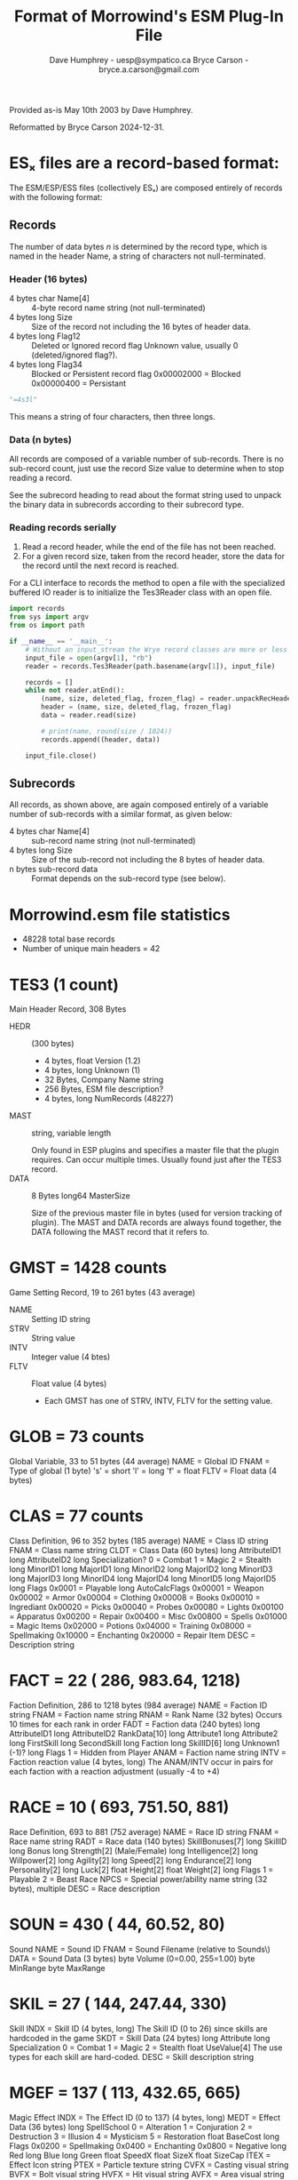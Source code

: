 #+TITLE: Format of Morrowind's ESM Plug-In File
#+AUTHOR: Dave Humphrey - uesp@sympatico.ca
#+AUTHOR: Bryce Carson - bryce.a.carson@gmail.com

Provided as-is May 10th 2003 by Dave Humphrey.

Reformatted by Bryce Carson 2024-12-31.

* ESₓ files are a record-based format:
The ESM/ESP/ESS files (collectively ESₓ) are composed entirely of records with
the following format:

** Records
The number of data bytes $n$ is determined by the record type, which is named in
the header Name, a string of characters not null-terminated.

*** Header (16 bytes)
  - 4 bytes char Name[4] :: 4-byte record name string (not null-terminated)
  - 4 bytes long Size :: Size of the record not including the 16 bytes of header data.
  - 4 bytes long Flag12 :: Deleted or Ignored record flag
    Unknown value, usually 0 (deleted/ignored flag?).
  - 4 bytes long Flag34 :: Blocked or Persistent record flag
    0x00002000 = Blocked
    0x00000400 = Persistant

  #+begin_src python
    "=4s3l"
  #+end_src

  This means a string of four characters, then three longs.

*** Data (n bytes)
  All records are composed of a variable number of sub-records. There is no
  sub-record count, just use the record Size value to determine when to stop
  reading a record.

  See the subrecord heading to read about the format string used to unpack the
  binary data in subrecords according to their subrecord type.

*** Reading records serially
1. Read a record header, while the end of the file has not been reached.
2. For a given record size, taken from the record header, store the data for the
   record until the next record is reached.

For a CLI interface to records the method to open a file with the specialized
buffered IO reader is to initialize the Tes3Reader class with an open file.

#+begin_src python :tangle readrecords.py
  import records
  from sys import argv
  from os import path

  if __name__ == '__main__':
      # Without an input_stream the Wrye record classes are more or less unusable.
      input_file = open(argv[1], "rb")
      reader = records.Tes3Reader(path.basename(argv[1]), input_file)

      records = []
      while not reader.atEnd():
          (name, size, deleted_flag, frozen_flag) = reader.unpackRecHeader()
          header = (name, size, deleted_flag, frozen_flag)
          data = reader.read(size)

          # print(name, round(size / 1024))
          records.append((header, data))

      input_file.close()
#+end_src

** Subrecords
All records, as shown above, are again composed entirely of a variable number of
sub-records with a similar format, as given below:

- 4 bytes char Name[4] :: sub-record name string (not null-terminated)
- 4 bytes long Size :: Size of the sub-record not including the 8 bytes of header data.
- n bytes sub-record data :: Format depends on the sub-record type (see below).


* Morrowind.esm file statistics
- 48228 total base records
- Number of unique main headers = 42

* TES3 (1 count)
Main Header Record, 308 Bytes

- HEDR :: (300 bytes)
  - 4 bytes, float Version (1.2)
  - 4 bytes, long Unknown (1)
  - 32 Bytes, Company Name string
  - 256 Bytes, ESM file description?
  - 4 bytes, long NumRecords (48227)
- MAST :: string, variable length

  Only found in ESP plugins and specifies a master file that the plugin
  requires. Can occur multiple times. Usually found just after the TES3 record.
- DATA :: 8 Bytes long64 MasterSize

  Size of the previous master file in bytes (used for version tracking of plugin).
  The MAST and DATA records are always found together, the DATA following the MAST record
  that it refers to.

* GMST =  1428 counts
Game Setting Record, 19 to 261 bytes (43 average)

- NAME :: Setting ID string
- STRV :: String value
- INTV :: Integer value (4 btes)
- FLTV :: Float value (4 bytes)
  - Each GMST has one of STRV, INTV, FLTV for the setting value.

* GLOB =    73 counts
Global Variable, 33 to 51 bytes (44 average)
NAME = Global ID
FNAM = Type of global (1 byte)
        's' = short
        'l' = long
        'f' = float
FLTV = Float data (4 bytes)

* CLAS =    77 counts
Class Definition, 96 to 352 bytes (185 average)
NAME = Class ID string
FNAM = Class name string
CLDT = Class Data (60 bytes)
        long AttributeID1
        long AttributeID2
        long Specialization?
                0 = Combat
                1 = Magic
                2 = Stealth
        long MinorID1
        long MajorID1
        long MinorID2
        long MajorID2
        long MinorID3
        long MajorID3
        long MinorID4
        long MajorID4
        long MinorID5
        long MajorID5
        long Flags
                0x0001 = Playable
        long AutoCalcFlags
                0x00001 = Weapon
                0x00002 = Armor
                0x00004 = Clothing
                0x00008 = Books
                0x00010 = Ingrediant
                0x00020 = Picks
                0x00040 = Probes
                0x00080 = Lights
                0x00100 = Apparatus
                0x00200 = Repair
                0x00400 = Misc
                0x00800 = Spells
                0x01000 = Magic Items
                0x02000 = Potions
                0x04000 = Training
                0x08000 = Spellmaking
                0x10000 = Enchanting
                0x20000 = Repair Item
DESC = Description string

* FACT =    22 (   286,    983.64,   1218)
Faction Definition, 286 to 1218 bytes (984 average)
NAME = Faction ID string
FNAM = Faction name string
RNAM = Rank Name (32 bytes)
        Occurs 10 times for each rank in order
FADT = Faction data (240 bytes)
        long AttributeID1
        long AttributeID2
        RankData[10]
                long Attribute1
                long Attribute2
                long FirstSkill
                long SecondSkill
                long Faction
        long SkillID[6]
        long Unknown1 (-1)?
        long Flags
                1 = Hidden from Player
ANAM = Faction name string
INTV = Faction reaction value (4 bytes, long)
        The ANAM/INTV occur in pairs for each faction with
        a reaction adjustment (usually -4 to +4)

* RACE =    10 (   693,    751.50,    881)
Race Definition, 693 to 881 (752 average)
NAME = Race ID string
FNAM = Race name string
RADT = Race data (140 bytes)
        SkillBonuses[7]
                long SkillID
                long Bonus
        long Strength[2]	(Male/Female)
        long Intelligence[2]
        long Willpower[2]
        long Agility[2]
        long Speed[2]
        long Endurance[2]
        long Personality[2]
        long Luck[2]
        float Height[2]
        float Weight[2]
        long Flags
                1 = Playable
                2 = Beast Race
NPCS = Special power/ability name string (32 bytes), multiple
DESC = Race description

* SOUN =   430 (    44,     60.52,     80)
Sound
NAME = Sound ID
FNAM = Sound Filename (relative to Sounds\)
DATA = Sound Data (3 bytes)
        byte Volume (0=0.00, 255=1.00)
        byte MinRange
        byte MaxRange

* SKIL =    27 (   144,    247.44,    330)
Skill
INDX = Skill ID (4 bytes, long)
        The Skill ID (0 to 26) since skills are hardcoded in the game
SKDT = Skill Data (24 bytes)
        long Attribute
        long Specialization
                0 = Combat
                1 = Magic
                2 = Stealth
        float UseValue[4]
                The use types for each skill are hard-coded.
DESC = Skill description string

* MGEF =   137 (   113,    432.65,    665)
Magic Effect
INDX = The Effect ID (0 to 137) (4 bytes, long)
MEDT = Effect Data (36 bytes)
        long  SpellSchool
                0 = Alteration
                1 = Conjuration
                2 = Destruction
                3 = Illusion
                4 = Mysticism
                5 = Restoration
        float BaseCost
        long  Flags
                0x0200 = Spellmaking
                0x0400 = Enchanting
                0x0800 = Negative
        long  Red
        long  Blue
        long  Green
        float SpeedX
        float SizeX
        float SizeCap
ITEX = Effect Icon string
PTEX = Particle texture string
CVFX = Casting visual string
BVFX = Bolt visual string
HVFX = Hit visual string
AVFX = Area visual string
DESC = Description text
CSND = Cast sound (optional)
BSND = Bolt sound (optional)
HSND = Hit sound (optional)
ASND = Area sound (optional)

* SCPT =   631 (   100,   1248.95,   9966)
Script
SCHD = Script Header (52 bytes)
        char Name[32]
        long NumShorts
        long NumLongs
        long NumFloats
        long ScriptDataSize
        long LocalVarSize
SCVR = List of all the local script variables seperated by '\0' NULL characters.
SCDT = The compiled script data
SCTX = Script text

* REGN =     9 (   313,    682.44,   1219)
Region
NAME = Region ID string
FNAM = Region name string
WEAT = Weather Data (8 bytes)
        byte Clear
        byte Cloudy
        byte Foggy
        byte Overcast
        byte Rain
        byte Thunder
        byte Ash
        byte Blight
BNAM = Sleep creature string
CNAM = Map Color (4 bytes, COLORREF)
        byte Red
        byte Green
        byte Blue
        byte Null
SNAM = Sound Record
        byte SoundName[32] (lots of extra junk beyond string?)
        byte Chance
        Multiple records with the order determining the sound priority

* BSGN =    13 (   158,    199.23,    272)
Birth Sign
NAME = Sign ID string
FNAM = Sign name string
TNAM = Texture filename
DESC = Description string
NPCS = Spell/ability (32 bytes), multiple

* LTEX =   107 (    48,     62.84,     76)
Land Texture?

* STAT =  2788 (    39,     59.74,     79)
Static
NAME = ID string
MODL = NIF model

* DOOR =   140 (    47,    134.68,    185)
Door Definition
NAME = door ID
FNAM = door name
MODL = NIF model filename
SCIP = Script (optional)
SNAM = Sound name open
ANAM = Sound name close

* MISC =   536 (    99,    134.01,    176)
Misc Items
NAME = item ID, required
MODL = model filename, required
FNAM = item name
MCDT = Weapon Data, 12 bytes binary, required
        float Weight
        long  Value
        long  Unknown
ITEX = Iventory icon filename
ENAM = Enchantment ID string???
SCRI = script ID string

* WEAP =   485 (    90,    162.62,    222)
Weapons
NAME = item ID, required
MODL = model filename, required
FNAM = item name
WPDT = Weapon Data, 0x20 bytes binary, required
        float Weight
        long  Value
        short Type? (0 to 13)
                0 = ShortBladeOneHand
                1 = LongBladeOneHand
                2 = LongBladeTwoClose
                3 = BluntOneHand
                4 = BluntTwoClose
                5 = BluntTwoWide
                6 = SpearTwoWide
                7 = AxeOneHand
                8 = AxeTwoHand
                9 = MarksmanBow
                10 = MarksmanCrossbow
                11 = MarksmanThrown
                12 = Arrow
                13 = Bolt
        short Health
        float Speed
        float Reach
        short EnchantPts
        byte  ChopMin
        byte  ChopMax
        byte  SlashMin
        byte  SlashMax
        byte  ThrustMin
        byte  ThrustMax
        long  Flags (0 to 1)
                0 = ?
                1 = Ignore Normal Weapon Resistance?
ITEX = Iventory icon filename
ENAM = Enchantment ID string
SCRI = script ID string

* CONT =   890 (    80,    284.19,  10371)
Containers
NAME = ID
MODL = NIF Model
FNAM = Container name
CNDT = Container data (4 bytes)
        float Weight
FLAG = Container flags (4 bytes, bit-field)
        0x0001  = Organic
        0x0002	= Respawns, organic only
        0x0008	= Default, unknown
NPCO = An item record (36 bytes, 0+ times)
        long	Count	  Number of the item
        char	Name[32]  The ID of the item

* SPEL =   982 (    76,    109.80,    345)
Spells
NAME = Spell ID
FNAM = Spell Name
SPDT = Spell Data (12 bytes)
        long Type
                0 = Spell
                1 = Ability
                2 = Blight
                3 = Disease
                4 = Curse
                5 = Power
        long SpellCost
        long Flags
                0x0001 = AutoCalc
                0x0002 = PC Start
                0x0004 = Always Succeeds
ENAM = Enchantment data (24 bytes, 0 to 8)

* CREA =   260 (   213,    412.08,    780)
Creatures
NAME = ID
MODL = NIF Model
FNAM = Creature name
NPDT = Creature data, 96 bytes
        long Type
                0 = Creature
                1 = Daedra
                2 = Undead
                3 = Humanoid
        long Level
        long Strength
        long Intelligence
        long Willpower
        long Agility
        long Speed
        long Endurance
        long Personality
        long Luck
        long Health
        long SpellPts
        long Fatigue
        long Soul
        long Combat
        long Magic
        long Stealth
        long AttackMin1
        long AttackMax1
        long AttackMin2
        long AttackMax2
        long AttackMin3
        long AttackMax3
        long Gold
FLAG = Creature Flags (4 bytes, bit field)
        0x0001 = Biped
        0x0002 = Respawn
        0x0004 = Weapon and shield
        0x0008 = None
        0x0010 = Swims
        0x0020 = Flies
        0x0040 = Walks
        0x0048 = Default flags
        0x0080 = Essential
        0x0400 = Skeleton Blood
        0x0800 = Metal Blood
SCRI = Script
NPCO = Item record (36 bytes, 0+ times)
        long	Count	  Number of the item
        char	Name[32]  The ID of the item
AIDT = AI data (12 bytes)
AI_W = AI Wander (14 bytes)
        short Distance
        byte  Duration
        byte  TimeOfDay
        byte  Idle[10]
AI_T = AI Travel?
AI_F = AI Follow?
AI_E = AI Escort?
AI_A = AI Activate?
XSCL = Scale (4 bytes, float, optional)
        Only present if the scale is not 1.0

* BODY =  1125 (    75,     92.73,    103)
Body Parts
BYDT = Body part data (4 bytes)
        byte Part
                0 = Head
                1 = Hair
                2 = Neck
                3 = Chest
                4 = Groin
                5 = Hand
                6 = Wrist
                7 = Forearm
                8 = Upperarm
                9 = Foot
                10 = Ankle
                11 = Knee
                12 = Upperleg
                13 = Clavicle
                14 = Tail
        byte Vampire
        byte Flags
                1 = Female
                2 = Playable
        byte PartType
                0 = Skin
                1 = Clothing
                2 = Armor

* LIGH =   574 (    55,    105.77,    197)
Lights
NAME = ID string
FNAM = Item name (optional)
LHDT = Light data (24 bytes)
        float Weight
        long  Value
        long  Time
        long  Radius
        byte  Red	}
        byte  Green	}
        byte  Blue	} long ColorRef?
        byte  Null	}
        long  Flags
                0x0001 = Dynamic
                0x0002 = Can Carry
                0x0004 = Negative
                0x0008 = Flicker
                0x0010 = Fire
                0x0020 = Off Default
                0x0040 = Flicker Slow
                0x0080 = Pulse
                0x0100 = Pulse Slow

SCPT = Script name (optional)
ITEX = Inventory icon (optional)
MODL = NIF model name
SNAM = Sound name

* ENCH =   708 (    57,     98.59,    311)
Enchanting Effects
NAME = ID string
ENDT = Enchant Data (16 bytes)
        long Type
                0 = Cast Once
                1 = Cast Strikes
                2 = Cast when Used
                3 = Constant Effect
        long EnchantCost
        long Charge
        long AutoCalc
ENAM = Single enchantment data (24 bytes)
        short EffectID
        byte  SkillID		(-1 if NA)
        byte  AttributeID	(-1 if NA)
        long  RangeType
                0 = Self
                1 = Touch
                2 = Target
        long  Area
        long  Duration
        long  MagMin
        long  MagMax

* NPC_ =  2675 (   233,    619.12,   6236)
NPCs
NAME = NPC ID string
FNAM = NPC name
MODL = Animation file
RNAM = Race Name	}
ANAM = Faction name	} Required, even if empty
BNAM = Head model	}
CNAM = Class name
KNAM = Hair model	}
NPDT = NPC Data (12 bytes or 52 bytes?)
        short Level
        byte  Strength
        byte  Intelligence
        byte  Willpower
        byte  Agility
        byte  Speed
        byte  Endurance
        byte  Personality
        byte  Luck
        byte  Skills[27]  } According to the skillID (0-26)
        byte  Reputation
        short Health
        short SpellPts
        short Fatigue
        byte  Disposition
        byte  FactionID
        byte  Rank
        byte  Unknown1
        long  Gold

        12 byte Version
        short Level
        byte  Disposition
        byte  FactionID?
        byte  Rank
        byte  Unknown1
        byte  Unknown2
        byte  Unknown3
        long  Gold?
FLAG = NPC Flags (4 bytes, long)
        0x0001 = Female
        0x0002 = Essential
        0x0004 = Respawn
        0x0008 = None?
        0x0010 = Autocalc
        0x0400 = Blood Skel
        0x0800 = Blood Metal
NPCO = NPC item (36 bytes, occurs 0+ times)
        long	Count	  Number of the item
        char	Name[32]  The ID of the item
NPCS = NPC spell (32 bytes, occurs 0+ times)
        char	Name[32]  The ID of the item
AIDT = AI data (12 bytes)
        byte Hello
        byte Unknown1
        byte Fight
        byte Flee
        byte Alarm
        byte Unknown2
        byte Unknown3
        byte Unknown4
        long Flags
                0x00001 = Weapon
                0x00002 = Armor
                0x00004 = Clothing
                0x00008 = Books
                0x00010 = Ingrediant
                0x00020 = Picks
                0x00040 = Probes
                0x00080 = Lights
                0x00100 = Apparatus
                0x00200 = Repair
                0x00400 = Misc
                0x00800 = Spells
                0x01000 = Magic Items
                0x02000 = Potions
                0x04000 = Training
                0x08000 = Spellmaking
                0x10000 = Enchanting
                0x20000 = Repair Item
AI_W = AI bytes (14 bytes)
        short Distance
        short Duration
        byte  TimeOfDay
        byte  Idle[8]
        byte  Unknown (1?)
AI_T = AI Travel (16 bytes)
        float X
        float Y
        float Z
        long  Unknown (1?)
AI_F = AI Follow (48 bytes)
        float X
        float Y
        float Z
        short Duration
        char  ID[32]
        short Unknown (0100?)
AI_E = AI Escort (48 bytes)
        float X
        float Y
        float Z
        short Duration
        char  ID[32]
        short Unknown (0100?)
CNDT = Cell escort/follow to string (optional)
AI_A = AI Activate (33 bytes)
        char Name[32]
        byte Unknown (1?)
DODT = Cell Travel Destination
        float XPos
        float YPos
        float ZPos
        float XRot
        float YRot
        float ZRot
DNAM = Cell name for previous DODT, if interior
XSCL = Scale (4 bytes, float, optional)
        Only present if the scale is not 1.0

* ARMO =   280 (   155,    217.10,    346)
Armour
NAME = Item ID, required
MODL = Model Filename, required
FNAM = Item Name, required
AODT = Armour Data, required (24 bytes)
        long  Type
                0 = Helmet
                1 = Cuirass
                2 = L. Pauldron
                3 = R. Pauldron
                4 = Greaves
                5 = Boots
                6 = L. Gauntlet
                7 = R. Gauntlet
                8 = Shield
                9 = L. Bracer
                10 = R. Bracer
        float Weight
        long  Value
        long  Health
        long  EnchantPts
        long  Armour
ITEX = Icon Filename, required
INDX = Body Part Index (1 byte)
        0 = Head
        1 = Hair
        2 = Neck
        3 = Cuirass
        4 = Groin
        5 = Skirt
        6 = Right Hand
        7 = Left Hand
        8 = Right Wrist
        9 = Left Wrist
        10 = Shield
        11 = Right Forearm
        12 = Left Forearm
        13 = Right Upper Arm
        14 = Left Upper Arm
        15 = Right Foot
        16 = Left Foot
        17 = Right Ankle
        18 = Left Ankle
        19 = Right Knee
        20 = Left Knee
        21 = Right Upper Leg
        22 = Left Upper Leg
        23 = Right Pauldron
        24 = Left Pauldron
        25 = Weapon
        26 = Tail
BNAM = Male Part Name
CNAM = Female Body Part Name (0 occurences)
        INDX and BNAM/CNAM are grouped together.  INDX first followed
        by an optional BNAM (no BNAM indicates a NULL field for that index).
        Up to 7 pairs allowed.
SCRI = Script Name
ENAM = Enchantment Name

* CLOT =   510 (   123,    203.98,    658)
Clothing
NAME = Item ID, required
MODL = Model Name, required
FNAM = Item Name, required
CTDT = Clothing Data (12 bytes), required
        long  Type
                0 = Pants
                1 = Shoes
                2 = Shirt
                3 = Belt
                4 = Robe
                5 = Right Glove
                6 = Left Glove
                7 = Skirt
                8 = Ring
                9 = Amulet
        float Weight
        short Value
        short EnchantPts

ITEX = Inventory Icon
INDX = Body Part Index (1 byte)
BNAM = Male Body Part Name
CNAM = Female Body Part Name
        INDX and BNAM/CNAM are grouped together.  INDX first followed
        by an optional BNAM (no BNAM indicates a NULL field for that index).
        Up to 7 pairs allowed.
ENAM = Enchantment Name
SCRI = Script Name

* REPA =     6 (   124,    145.67,    158)
Repair Items
NAME = Item ID, required
MODL = Model Name, required
FNAM = Item Name, required
RIDT = Repair Data (16 bytes), required
        float	Weight
        long	Value
        long	Uses
        float	Quality
ITEX = Inventory Icon
SCRI = Script Name

* ACTI =   697 (    52,     93.60,    138)
Activator
NAME = Item ID, required
MODL = Model Name, required
FNAM = Item Name, required
SCRI = Script Name

* APPA =    22 (   139,    152.59,    167)
Alchemy Apparatus
NAME = Item ID, required
MODL = Model Name, required
FNAM = Item Name, required
AADT = Alchemy Data (16 bytes), required
        long    Type
                0 = Mortar and Pestle
                1 = Albemic
                2 = Calcinator
                3 = Retort
        float	Quality
        float	Weight
        long	Value
ITEX = Inventory Icon
SCRI = Script Name

* LOCK =     6 (   126,    136.17,    145)
Lockpicking Items
NAME = Item ID, required
MODL = Model Name, required
FNAM = Item Name, required
LKDT = Lock Data (16 bytes), required
        float	Weight
        long	Value
        float	Quality
        long    Uses
ITEX = Inventory Icon
SCRI = Script Name

* PROB =     6 (   124,    136.33,    145)
Probe Items
NAME = Item ID, required
MODL = Model Name, required
FNAM = Item Name, required
PBDT = Probe Data (16 bytes), required
        float	Weight
        long	Value
        float	Quality
        long    Uses
ITEX = Inventory Icon
SCRI = Script Name

* INGR =    95 (   151,    181.66,    227)
Ingrediants
NAME = Item ID, required
MODL = Model Name, required
FNAM = Item Name, required
IRDT = Ingrediant Data (56 bytes), required
        float  Weight
        long   Value
        long   EffectID[4]	0 or -1 means no effect
        long   SkillID[4]	only for Skill related effects, 0 or -1 otherwise
        long   AttributeID[4]  only for Attribute related effects, 0 or -1 otherwise
ITEX = Inventory Icon
SCRI = Script Name

* BOOK =   574 (   131,   3306.91,  42120)
Books
NAME = Item ID, required
MODL = Model Name, required
FNAM = Item Name, required
BKDT = Book Data (20 bytes), required
        float  Weight
        long   Value
        long   Scroll	(1 is scroll, 0 not)
        long   SkillID	(-1 is no skill)
        long   EnchantPts
ITEX = Inventory Icon
SCRI = Script Name
TEXT = Book text

* ALCH =   258 (   163,    188.15,    334)
Alchemy?
NAME = Item ID, required
MODL = Model Name, required
FNAM = Item Name, required
ALDT = Alchemy Data (12 bytes), required
        float  Weight
        long   Value
        long   AutoCalc
ENAM = Enchantment (24 bytes) 1 to 8 per record
        short EffectID
        byte  SkillID		for skill related effects, -1/0 otherwise
        byte  AttributeID	for attribute related effects, -1/0 otherwise
        long  Unknown1
        long  Unknown2
        long  Duration
        long  Magnitude
        long  Unknown4
TEXT = Inventory Icon
SCRI = Script Name

* LEVI =   227 (    80,    486.23,   9201)
Levelled Items
Levelled Creatures
NAME = ID of levelled list
DATA = List data (4 bytes, long)
        1 = Calc from all levels <= PC level
        2 = Calc for each item
NNAM = Chance None? (1 byte)
INDX = Number of items in list (4 bytes, long)
INAM = ID string of list item
INTV = PC level for previous INAM (2 bytes, short)
        The INAM/INTV can occur many times in pairs

* LEVC =   116 (    97,    326.54,   1105)
Levelled Creatures
NAME = ID of levelled list
DATA = List data (4 bytes, long)
        1 = Calc from all levels <= PC level
NNAM = Chance None? (1 byte)
INDX = Number of items in list (4 bytes, long)
CNAM = ID string of list item
INTV = PC level for previous CNAM (2 bytes, short)
        The CNAM/INTV can occur many times in pairs

* CELL =  2538 (    29,  10151.12, 104488)
** Cell Definitions (header?)
- NAME :: Cell ID string. Can be an empty string for exterior cells in which case the region name is used instead.
- DATA :: Cell Data
  - long Flags :: 0x01 may be an interior; 0x02 may be "has water"; 0x04 may indicate it is illegal to sleep there; 0x80 may indicate that the cell acts like an exterior cell.
  - long GridX
  - long GridY
- RGNN :: Region name string (FIXME: is this null-terminated?)
- NAM0 :: Optional
  Number of objects in cell in current file? (4 byte, long)

** Exterior Cell Sub-Records
- NAM5 :: Map Color (4 bytes, long, COLORREF)

** Interior Cell Sub-Records
- WHGT :: Water Height (4 bytes, float)
- AMBI :: Ambient Light Level (16 bytes)
  - long AmbientColor
  - long SunlightColor
  - long FogColor
  - float FogDensity

** Referenced Object Data Grouping
- FRMR :: Object Index (starts at 1) (4 bytes, long)

  Mnemonic: "Frame of reference".

  This is used to uniquely identify objects in the cell. For new files the index
  starts at 1 and is incremented for each new object added. For modified objects
  the index is kept the same.
- NAME :: Object ID string
- XSCL :: Scale (4 bytes, float) Static
- DELE :: (4 byte long) Indicates that the reference is deleted.
- DODT :: Door data: XYZ Position, XYZ Rotation of exit (24 bytes, Door objects)
  - float XPos
  - float YPos
  - float ZPos
  - float XRotate
  - float YRotate
  - float ZRotate
- DNAM :: Door exit name (Door objects)
- FLTV :: Follows the DNAM optionally, lock level (long)
- KNAM :: Door key
- TNAM :: Trap name
- UNAM :: Reference Blocked (1 byte, 00?), only occurs once in MORROWIND.ESM
- ANAM :: Owner ID string
- BNAM :: Global variable/rank ID string
- INTV :: Number of uses (4 bytes, long, 1 default), occurs even for objects that don't use it
- NAM9 :: ? (4 bytes, long, 0x00000001)
- XSOL :: Soul Extra Data (ID string of creature)
- DATA :: Ref Position Data (24 bytes)
  - float XPos
  - float YPos
  - float ZPos
  - float XRotate
  - float YRotate
  - float ZRotate

* LAND =  1390 (    28,  27374.14,  30243)
Landscape
INTV (8 bytes)
        long CellX
        long CellY
                The cell coordinates of the cell.
DATA (4 bytes)
        long Unknown (default of 0x09)
                Changing this value makes the land 'disappear' in the editor.
VNML (12675 bytes)
        struct {
          signed byte X
          signed byte Y
          signed byte Z
        } normals[65][65];
                A RGB color map 65x65 pixels in size representing the land normal vectors.
                The signed value of the 'color' represents the vector's component. Blue
                is vertical (Z), Red the X direction and Green the Y direction. Note that
                the y-direction of the data is from the bottom up.
VHGT (4232 bytes)
        float Unknown1
                A height offset for the entire cell. Decreasing this value will shift the
                entire cell land down.
        byte Unknown2 (0x00)
        signed byte  HeightData[65][65]
                Contains the height data for the cell in the form of a 65x65 pixel array. The
                height data is not absolute values but uses differences between adjacent pixels.
                Thus a pixel value of 0 means it has the same height as the last pixel. Note that
                the y-direction of the data is from the bottom up.
        short Unknown2 (0x0000)
WNAM (81 bytes)
        byte Data[9][9]
                Unknown byte data.
VCLR (12675 bytes) optional
        Vertex color array, looks like another RBG image 65x65 pixels in size.
VTEX (512 bytes) optional
        A 16x16 array of short texture indices (from a LTEX record I think).

* PGRD =  1194 (   101,    996.60,   8261)
Path Grid

* SNDG =   168 (    50,     75.86,     94)
Sound Generator
NAME = Name? (DEFAULT0001, ALIT0001, etc...)
DATA = Sound Type Data (4 bytes, long)
        0 = Left Foot
        1 = Right Foot
        2 = Swim Left
        3 = Swim Right
        4 = Moan
        5 = Roar
        6 = Scream
        7 = Land
SNAM = Sound ID string
CNAM = Creature name (optional)


* Dialogue and Information record pairs
** DIAL =   772 (    24,     33.54,     54)
#+begin_verse
Dialogue topic (including journals)
NAME = Dialogue ID string
DATA = Dialogue Type? (1 byte, 4 bytes for deleted?)
        0 = Regular Topic
        1 = Voice?
        2 = Greeting?
        3 = Persuasion?
        4 = Journal
What follows in the ESP/ESM are all the INFO records that belong to the
DIAL record (one of the few cases where order is important).
#+end_verse

** INFO =  3408 (   107,    299.86,   1063)
#+begin_verse
Dialogue response record that belongs to previous DIAL record.
INAM = Info name string (unique sequence of #'s), ID
PNAM = Previous info ID
NNAM = Next info ID (form a linked list of INFOs for the DIAL). First
        INFO has an empty PNAM, last has an empty NNAM.
DATA = Info data (12 bytes)
        long Unknown1
        long Disposition
        byte Rank (0-10)
        byte Gender
                0xFF = None
                0x00 = Male
                0x01 = Female
        byte PCRank (0-10)
        byte Unknown2
ONAM = Actor string
RNAM = Race string
CNAM = Class string
FNAM = Faction string
ANAM = Cell string
DNAM = PC Faction string
NAME = The info response string (512 max)
SNAM = Sound filename
QSTN = Journal Name (1 byte, 0x01)
QSTF = Journal Finished (1 byte, 0x01)
QSTR = Journal Restart (1 byte, 0x01)
SCVR = String for the function/variable choice (5+ bytes)
        byte  Index
                '0' to '5'
        byte  Type
                '0' = Nothing?
                '1' = Function
                '2' = Global
                '3' = Local
                '4' = Journal
                '5' = Item
                '6' = Dead
                '7' = Not ID
                '8' = Not Faction
                '9' = Not Class
                'A' = Not Race
                'B' = Not Cell
                'C' = Not Local
        short Function (2-byte string, '00' to '71')
                'sX' = Global/Local/Not Local types
                'JX' = Journal type
                'IX' = Item Type
                'DX' = Dead Type
                'XX' = Not ID Type
                'FX' = Not Faction
                'CX' = Not Class
                'RX' = Not Race
                'LX' = Not Cell
        byte CompareOp
                '0' = '='
                '1' = '!='
                '2' = '>'
                '3' = '>='
                '4' = '<'
                '5' = '<='
        byte Name[]
                Except for the function type, this is the ID for the global/local/etc...
                Is not nessecarily NULL terminated. The function type SCVR sub-record has
                no name string.

INTV =
FLTV = The function/variable result for the previous SCVR
BNAM = Result text (not compiled)
Size of master in bytes (64 bits)
#+end_verse


* ESS Save Game Format Differences
- Custom objects (alchemy, magic items, and spells) hatve a unique numeric ID, much like
  the dialogue infos. The characters class is held in the NEWCLASSID_CHARGEN class ID.

#+begin_verse
GMDT (124 bytes)
        float Unknown[6]
                - Unknown values
        char  CellName[64]
                - Current cell name of character?
        float Unknown
        char CharacterName[32]
SCRD (20 bytes)
        unknown combination of short/longs? Related to SCRD?
SCRS (65536 bytes)
        Looks like an array of byte data. Possible the save game screenshot.
SCPT
        Contains local variable information for global scripts?
        SLCS
        SLCD
QUES
        Quest dialogue/journal values?
        NAME
                - Quest name string
        DATA
                - INFO ID string?

JOUR
        The character's journal
        NAME
                - The entire journal text (HTML) in one section
KLST
        Kill stats?
        KNAM - Creature/NPC ID string
        CNAM - Occurs just after the KNAM sub-record
                long Value
FMAP - Map data?
        MAPH - (8 bytes) Map header?
                long Size
                long Value
        MAPD - (786432 bytes) Map data? Size corresponds to an RGB 512x512 image.
PCDT
        DNAM - Dialogue topic
        MNAM
        PNAM
        SNAM
        NAM9
#+end_verse


* Conversion from a biped to a bodypart types
#+begin_verse
Armor Biped Type			BodyPart Type
0 = Head				0 = Head
1 = Hair				1 = Hair
2 = Neck				2 = Neck
3 = Cuirass				3 = Chest
4 = Groin				4 = Groin
5 = Skirt				4 = Groin
6 = Right Hand				5 = Hand
7 = Left Hand				5 = Hand
8 = Right Wrist				6 = Wrist
9 = Left Wrist				6 = Wrist
10 = Shield				6 = Wrist
11 = Right Forearm			7 = Forearm
12 = Left Forearm			7 = Forearm
13 = Right Upper Arm			8 = Upperarm
14 = Left Upper Arm			8 = Upperarm
15 = Right Foot				9 = Foot
16 = Left Foot				9 = Foot
17 = Right Ankle			10 = Ankle
18 = Left Ankle				10 = Ankle
19 = Right Knee				11 = Knee
20 = Left Knee				11 = Knee
21 = Right Upper Leg			12 = Uppperleg
22 = Left Upper Leg			12 = Upperleg
23 = Right Pauldron			13 = Clavicle
24 = Left Pauldron			13 = Clavicle
25 = Weapon				-1 = None?
26 = Tail				14 = Tail
#+end_verse

* INFO Function Codes (2-byte character string)
- '00' :: Rank Low
- '01' :: Rank High
- '02' :: Rank Requirement
- '03' :: Reputation
- '04' :: Health Percent
- '05' :: PC Reputation
- '06' :: PC Level
- '07' :: PC Health Percent
- '08' :: PC Magicka
- '09' :: PC Fatigue
- '10' :: PC Strength
- '11' :: PC Block
- '12' :: PC Armorer
- '13' :: PC Medium Armor
- '14' :: PC Heavy Armor
- '15' :: PC Blunt Weapon
- '16' :: PC Long Blade
- '17' :: PC Axe
- '18' :: PC Spear
- '19' :: PC Athletics
- '20' :: PC Enchant
- '21' :: PC Destruction
- '22' :: PC Alteration
- '23' :: PC Illusion
- '24' :: PC Conjuration
- '25' :: PC Mysticism
- '26' :: PC Restoration
- '27' :: PC Alchemy
- '28' :: PC Unarmored
- '29' :: PC Security
- '30' :: PC Sneak
- '31' :: PC Acrobatics
- '32' :: PC Light Armor
- '33' :: PC Short Blade
- '34' :: PC Marksman
- '35' :: PC Mercantile
- '36' :: PC Speechcraft
- '37' :: PC Hand-to-Hand
- '38' :: PC Gender
- '39' :: PC Expelled
- '40' :: PC Common Disease
- '41' :: PC Blight Disease
- '42' :: PC Clothing Modifier
- '43' :: PC Crime Level
- '44' :: Same Gender
- '45' :: Same Race
- '46' :: Same Faction
- '47' :: Faction Rank Diff
- '48' :: Detected
- '49' :: Alarmed?
- '50' :: Choice
- '51' :: PC Intelligence
- '52' :: PC Willpower
- '53' :: PC Agility
- '54' :: PC Speed
- '55' :: PC Endurance
- '56' :: PC Personality
- '57' :: PC Luck
- '58' :: PC Corprus
- '59' :: Weather
- '60' :: PC Vampire
- '61' :: Level
- '62' :: Attacked
- '63' :: Talked to PC
- '64' :: PC Health
- '65' :: Creature Target
- '66' :: Friend Hit
- '67' :: Fight
- '69' :: Hello
- '69' :: Alarm
- '70' :: Flee
- '71' :: Should Attack

* Skill Action/Use
- Acrobatics ::	Jump, Fall
- Alchemy ::	Potion Use, Ingrediant Use
- Alteration ::	Successful Cast
- Armorer ::	Successful Repair
- Athletics ::	Second of Running, Second of Swimming
- Axe ::		Successful Attack
- Block ::		Successful Block
- Blunt Weapon ::	Successful Attack
- Conjuration ::	Successful Cast
- Destruction ::	Successful Cast
- Enchant ::	Recharge Item, Use Magic Item, Create Magic Item, Cast When Strikes
- Hand-To-Hand ::	Successful Attack
- Heavy Armor ::	Hit by Opponent
- Illusion ::	Successful Cast
- Light Armor ::	Hit by Opponent
- Long Blade ::	Successful Attack
- Marksman ::	Successful Attack
- Medium Armor ::	Hit by Opponent
- Mercantile ::	Successful Bargain, Successful Bribe
- Mysticism ::	Successful Cast
- Restoration ::	Successful Cast
- Security ::	Defeat Trap, Pick Lock
- Short Blade ::	Successful Attack
- Sneak ::		Avoid Notice, Successful Pick Pocket
- Spear ::		Successful Attack
- SpeechCraft ::	Successful Persuasion, Failed Persuasion
- Unarmored ::	Hit by Opponent

* SCDT Compiled script data
#+begin_verse
For commands with ID
        short Code
        byte  IDLength
        char  ID[]


IF Block
        short Code = 0x0601
        byte  Unknown (00?)
        byte  CompareLength
        byte  VarType
                        0x20
        byte  VarSize
                        s/l/f/G
        local	short  VarIndex
                        1 based index of local variable by type
        global	byte GlobalSize
                byte GlobalName[]
                        Not NULL terminated

        byte  CompareText[]
                Not NULL terminated

SET Block
        short Code = 0x0501
        short VarCode (0x2073, ... )
                (var data)
        byte  SetSize
        byte  SetData[]
                Data in stack order: (6*3+1 => 6 3 * 1 +)


Codes
        0x2073 = Get short local var
        0x206C = Get long local var
        0x2066 = Get float local var
        0x2047 = Get global var
        0x010C =
        0x1019 =
        0x0501 = set
        0x0601 = if
        0x0101 = End
        0x0901 = EndIf
#+end_verse

* Variables
Vars are not defined in the SCDT.

In SCVR the vars are listed as null terminated strings in the order shorts,
longs, floats, this does not appear to be used by SCDT.

The number of variables of each type is stored in SCHD, the format of which
appears to be:

#+begin_verse
SCHD (long) size, (cstr32) scriptname, (long) num shorts, (long) num longs,
(long) num floats

        (long) 2, (long) size of SCVR seg



SCDT uses the index of the variable by type, so the first float would be 'f
0001', it starts at

1 not 0 because its stupid.
#+end_verse

* Mnemonics
#+begin_verse
Mnemonic	HexOp	Params



->		010C	(bstr) objectname	; appears before the function which uses it

                                                ; lasts for 1 simple statement only

else		0107	(byte) statement count

elseif		0108	(byte) statement count, (ifexpr) condition

end		0101	none

endif		0109	none

if		0106	(byte) statement count, (ifexpr) condition

return		0124	none

set		0105	(variable) target, (setexpr) newvalue





ForceSneak	1163	none

GetAlchemy	106B	none

GetDistance	1001	(ref) objectname

GetPos		100A	(byte) 'X' 'Y' or 'Z'



Journal		10CC	(bstr) topic, (sparam) index

Lock		1136	(short) literal



MessageBox	1000	(lstr) formatstr,

                        (byte) num args, [ (variable) arg1 [, (variable) arg2 [...]]],

                        (byte) num buttons, [ (bcstr) but1 [, (bcstr) but2 [...]]]



Position	1004	(float) x, (float) y, (float) z, (float) zangle

Random		1021	(short) limit



SetAlchemy	106C	(fparam) newalchemy

SetSneak	1075	(fparam) newsneak



StopScript      101C	(bstr) scriptname
#+end_verse

* Definitions
What Dave Humphrey included here is a sort of language definition, like those
used in programming language theory.

#+begin_verse
NOTE: there are no implicit separators, this is a binary stream.

<??>	=	byte value

<sp>	=	' '



bstr	=	(byte) length, ascii

lstr	=	(short) length, ascii

cstr	=	ascii, <00>

bcstr	=	(byte) length, cstr

length1	=	(byte) length

varidx1	=	(byte) var index

varidx2	=	(short) var index

varidx	=	(short) var index



mathop		=	('+'|'-'|'*'|'/')

mathcomp	=	('=='|'!='|'<'|'<='|'>'|'>=')

valascii	=	['-']*(0-9)[.]*(0-9)

vartype		=	('s'|'f'|'l')

local		=	( vartype varidx )

global		=	('G' bstr)

variable	=	( local | global )

ref		=	('r' bstr)

foreign		=	( ref local )

fparam		=	( float | local <00> ) ; 4 bytes either way see

sparam		=	( short <ffff> | local <00> ) ; 4 bytes either way
see

rval		=	( local | valascii )

setval		=	( local | global | func | valascii )

                ; The know issue of: set temp to ( myobj.val ); not working is a runtime
problem

                ; the compiler generates a foreign reference exactly the same as for if



func		=	('X' opcode [<sp> rval [<sp> rval [<sp> rval
[<sp> rval]]]])

                ; How does the evaluator know how many params to grab?

                ;	everything up to the end of the expression, can only have 1 function

                ;	per set

                ;		set temp to ( Position 1 2 3 4 ) okay

                ;		set temp to ( Position 1 2 3 4 + 1 ) wont work

                ;		set temp to ( 1 + Position 1 2 3 4 ) would work

                ;		but this would not be backwards compatible

                ;	up to the next space, funcs can only have 1 param,

                ;		set temp to ( GetPos x + GetPos y ) okay

                ;		this is backwards compatable, tested and works



- polish :: Reverse polish calculator

  Reverse polish calculator, uses space as 'push', mathop as operators, setval
  as values. If there is only 1 variable or 1 function then an additional <00>
  is appended which appears to do nothing, but is required by the runtime.
- setexpr :: (byte) length, <sp> polish
- ifval	:: ( local | global | foreign | func | valascii )
- ifexpr :: (byte) length, ifval [mathcomp ifval]

  The if evaluator cannot handle calculations, the comparison operator is not
  implemented as part of the reverse polish calculator, the compiler will encode
  calculations in reverse polish but the comparisons are inserted in the wrong
  order to work. Like the calculator if there is only one term a <00> byte is
  appended
#+end_verse

* Insufficiently documented subrecord or record types (specify in subtree header)
** Leveled creature CELL subrecord grouping
This grouping seems to collect together subrecords to indicate how a levelled
creature is spawned in a particular cell. There is also reference to a
particular levelled list, I think?

- LVCR :: if LVCR is a "leveled creature" subrecord, is it a prefix? how does it
  fit within the following sequence:
  1. FRMR
  2. NAME: H2O All Lev(el) -2?
  3. LVCR: the subrecord for which this /subrecord group/ is named.
  4. FRMR
  5. NAME: Slaughterfish
  6. XSCL
  7. DATA
  8. DATA

  Are all seven of these records related and part of the same /subrecord group/?
  It looks like it, and it looks like its saying that the levels of all
  creatures should be two less than something? There's another grouping like
  this following but with a small slaughterfish, and the "all levels less" part
  is +0.

  By examining the cell in the Construction Set I see that each of these leveled
  creature records have a slaughterfish, a small slaughterfish, and a dreugh.
  The nature of these records requires more study, but this is besides the
  purpose of my original research.
